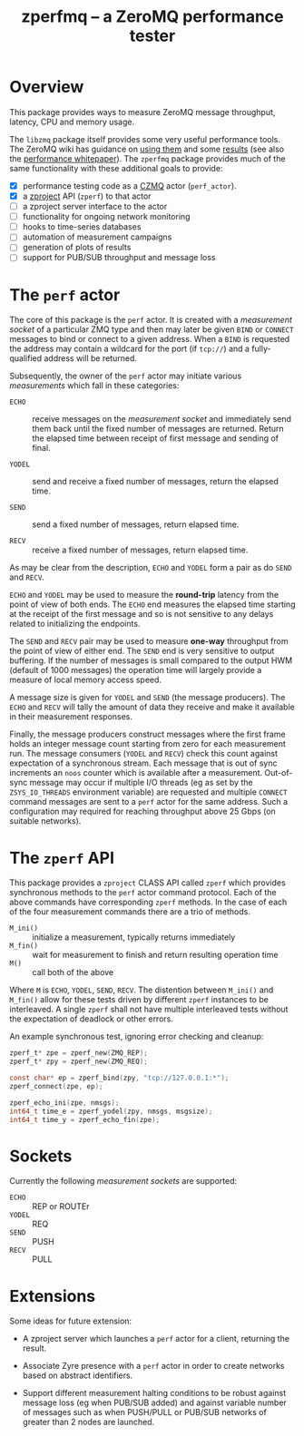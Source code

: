 #+title: zperfmq -- a ZeroMQ performance tester

* Overview

This package provides ways to measure ZeroMQ message throughput, latency, CPU and memory usage.

The ~libzmq~ package itself provides some very useful performance tools.  The ZeroMQ wiki has guidance on [[http://wiki.zeromq.org/results:perf-howto][using them]] and some [[http://wiki.zeromq.org/area:results][results]] (see also the [[http://wiki.zeromq.org/whitepapers:measuring-performance][performance whitepaper]]).  The ~zperfmq~ package provides much of the same functionality with these additional goals to provide:

- [X] performance testing code as a [[https://github.com/zeromq/czmq/][CZMQ]] actor (~perf_actor~).
- [X] a [[https://github.com/zeromq/zproject/][zproject]] API (~zperf~) to that actor
- [ ] a zproject server interface to the actor
- [ ] functionality for ongoing network monitoring
- [ ] hooks to time-series databases
- [ ] automation of measurement campaigns 
- [ ] generation of plots of results
- [ ] support for PUB/SUB throughput and message loss

* The ~perf~ actor

The core of this package is the ~perf~ actor.  It is created with a
/measurement socket/ of a particular ZMQ type and then may later be
given ~BIND~ or ~CONNECT~ messages to bind or connect to a given address.
When a ~BIND~ is requested the address may contain a wildcard for the
port (if ~tcp://~) and a fully-qualified address will be returned.

Subsequently, the owner of the ~perf~ actor may initiate various
/measurements/ which fall in these categories:

- ~ECHO~ :: receive messages on the /measurement socket/ and immediately
            send them back until the fixed number of messages are
            returned.  Return the elapsed time between receipt of
            first message and sending of final.

- ~YODEL~ :: send and receive a fixed number of messages, return the
             elapsed time.

- ~SEND~ :: send a fixed number of messages, return elapsed time.

- ~RECV~ :: receive a fixed number of messages, return elapsed time.

As may be clear from the description, ~ECHO~ and ~YODEL~ form a pair as do
~SEND~ and ~RECV~.  

~ECHO~ and ~YODEL~ may be used to measure the *round-trip* latency from the
point of view of both ends.  The ~ECHO~ end measures the elapsed time
starting at the receipt of the first message and so is not sensitive
to any delays related to initializing the endpoints.

The ~SEND~ and ~RECV~ pair may be used to measure *one-way* throughput from
the point of view of either end.  The ~SEND~ end is very sensitive to
output buffering.  If the number of messages is small compared to the
output HWM (default of 1000 messages) the operation time will largely
provide a measure of local memory access speed.

A message size is given for ~YODEL~ and ~SEND~ (the message producers).
The ~ECHO~ and ~RECV~ will tally the amount of data they receive and make
it available in their measurement responses.  

Finally, the message producers construct messages where the first
frame holds an integer message count starting from zero for each
measurement run.  The message consumers (~YODEL~ and ~RECV~) check this
count against expectation of a synchronous stream.  Each message that
is out of sync increments an ~noos~ counter which is available after a
measurement.  Out-of-sync message may occur if multiple I/O threads
(eg as set by the ~ZSYS_IO_THREADS~ environment variable) are requested
and multiple ~CONNECT~ command messages are sent to a ~perf~ actor for the
same address.  Such a configuration may required for reaching
throughput above 25 Gbps (on suitable networks).

* The ~zperf~ API

This package provides a ~zproject~ CLASS API called ~zperf~ which provides
synchronous methods to the ~perf~ actor command protocol.  Each of the
above commands have corresponding ~zperf~ methods.  In the case of each
of the four measurement commands there are a trio of methods.

- ~M_ini()~ :: initialize a measurement, typically returns immediately
- ~M_fin()~ :: wait for measurement to finish and return resulting operation time 
- ~M()~ :: call both of the above

Where ~M~ is ~ECHO~, ~YODEL~, ~SEND~, ~RECV~.  The distention between ~M_ini()~
and ~M_fin()~ allow for these tests driven by different ~zperf~ instances
to be interleaved.  A single ~zperf~ shall not have multiple interleaved
tests without the expectation of deadlock or other errors.  

An example synchronous test, ignoring error checking and cleanup:

#+begin_src c
  zperf_t* zpe = zperf_new(ZMQ_REP);
  zperf_t* zpy = zperf_new(ZMQ_REQ);

  const char* ep = zperf_bind(zpy, "tcp://127.0.0.1:*");
  zperf_connect(zpe, ep);

  zperf_echo_ini(zpe, nmsgs);
  int64_t time_e = zperf_yodel(zpy, nmsgs, msgsize);
  int64_t time_y = zperf_echo_fin(zpe);
#+end_src

* Sockets

Currently the following /measurement sockets/ are supported:

- ~ECHO~ :: REP or ROUTEr
- ~YODEL~ :: REQ
- ~SEND~ :: PUSH
- ~RECV~ :: PULL

* Extensions

Some ideas for future extension:

- A zproject server which launches a ~perf~ actor for a client,
  returning the result.

- Associate Zyre presence with a ~perf~ actor in order to create
  networks based on abstract identifiers. 

- Support different measurement halting conditions to be robust
  against message loss (eg when PUB/SUB added) and against variable
  number of messages such as when PUSH/PULL or PUB/SUB networks of
  greater than 2 nodes are launched.

